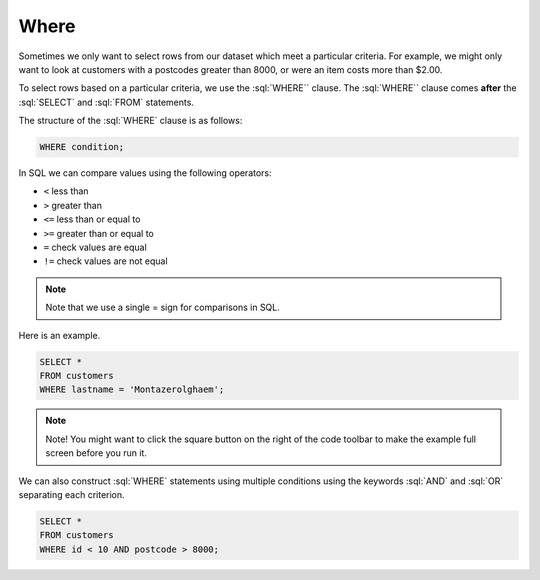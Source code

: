 .. role:: sql(code)
   :language: sql

Where
==============================

Sometimes we only want to select rows from our dataset which meet a particular 
criteria. For example, we might only want to look at customers with a postcodes greater 
than 8000, or were an item costs more than $2.00.

To select rows based on a particular criteria, we use the :sql:`WHERE`` clause. The 
:sql:`WHERE`` clause comes **after** the :sql:`SELECT` and :sql:`FROM` statements.

The structure of the :sql:`WHERE` clause is as follows:

.. code-block:: sql

    WHERE condition;

In SQL we can compare values using the following operators:

*   ``<`` less than
*   ``>`` greater than
*   ``<=`` less than or equal to
*   ``>=`` greater than or equal to
*   ``=`` check values are equal
*   ``!=`` check values are not equal


.. note::
    
    Note that we use a single = sign for comparisons in SQL.

Here is an example.

.. code-block:: sql

    SELECT *
    FROM customers
    WHERE lastname = 'Montazerolghaem';

.. note::

    Note! You might want to click the square button on the right of the code toolbar 
    to make the example full screen before you run it.

We can also construct :sql:`WHERE` statements using multiple conditions using the 
keywords :sql:`AND` and :sql:`OR` separating each criterion.

.. code-block:: sql

    SELECT *
    FROM customers
    WHERE id < 10 AND postcode > 8000;
